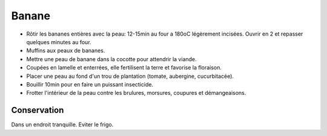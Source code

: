 .. index:: Banane
.. index:: Banane; ...rôties avec la peau
.. index:: Ragoût; Bananes
.. index:: Muffins; ...aux peaux de bananes
.. index:: jardin; Banane
.. index:: jardin; Engrais
.. index:: jardin; Anti-insectes
.. index:: cosmétique; Brûlures
.. index:: cosmétique; Morsures
.. index:: cosmétique; Coupures
.. index:: cosmétique; Démangeaisons

.. _Banane:

Banane
######

* Rôtir les bananes entières avec la peau: 12-15min au four a 180oC légèrement incisées.
  Ouvrir en 2 et repasser quelques minutes au four.
* Muffins aux peaux de bananes.
* Mettre une peau de banane dans la cocotte pour attendrir la viande.
* Coupées en lamelle et enterrées, elle fertilisent la terre et favorise la floraison.
* Placer une peau au fond d'un trou de plantation (tomate, aubergine, cucurbitacée).
* Bouillir 10min pour en faire un puissant insecticide.
* Frotter l'intérieur de la peau contre les brulures, morsures, coupures et démangeaisons.


Conservation
************

Dans un endroit tranquille.
Eviter le frigo.
